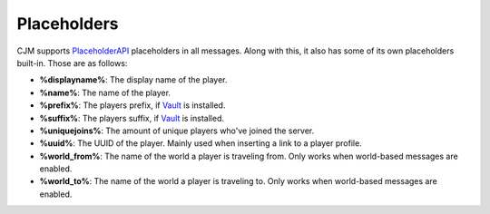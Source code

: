 Placeholders
============

CJM supports PlaceholderAPI_ placeholders in all messages.
Along with this, it also has some of its own placeholders built-in. Those are as follows:

* **%displayname%**: The display name of the player.
* **%name%**: The name of the player.
* **%prefix%**: The players prefix, if Vault_ is installed.
* **%suffix%**: The players suffix, if Vault_ is installed.
* **%uniquejoins%**: The amount of unique players who've joined the server.
* **%uuid%**: The UUID of the player. Mainly used when inserting a link to a player profile.
* **%world_from%**: The name of the world a player is traveling from. Only works when world-based messages are enabled.
* **%world_to%**: The name of the world a player is traveling to. Only works when world-based messages are enabled.

.. _Vault: https://www.spigotmc.org/resources/34315/
.. _PlaceholderAPI: https://www.spigotmc.org/resources/6245/
